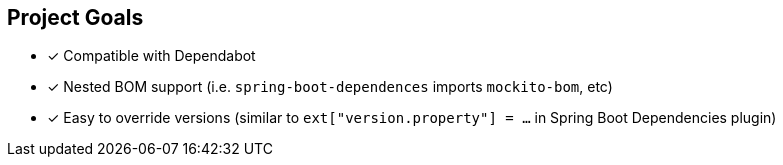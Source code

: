 
== Project Goals

* [x] Compatible with Dependabot
* [x] Nested BOM support (i.e. `spring-boot-dependences` imports `mockito-bom`, etc)
* [x] Easy to override versions (similar to `ext["version.property"] = ...` in Spring Boot Dependencies plugin)
